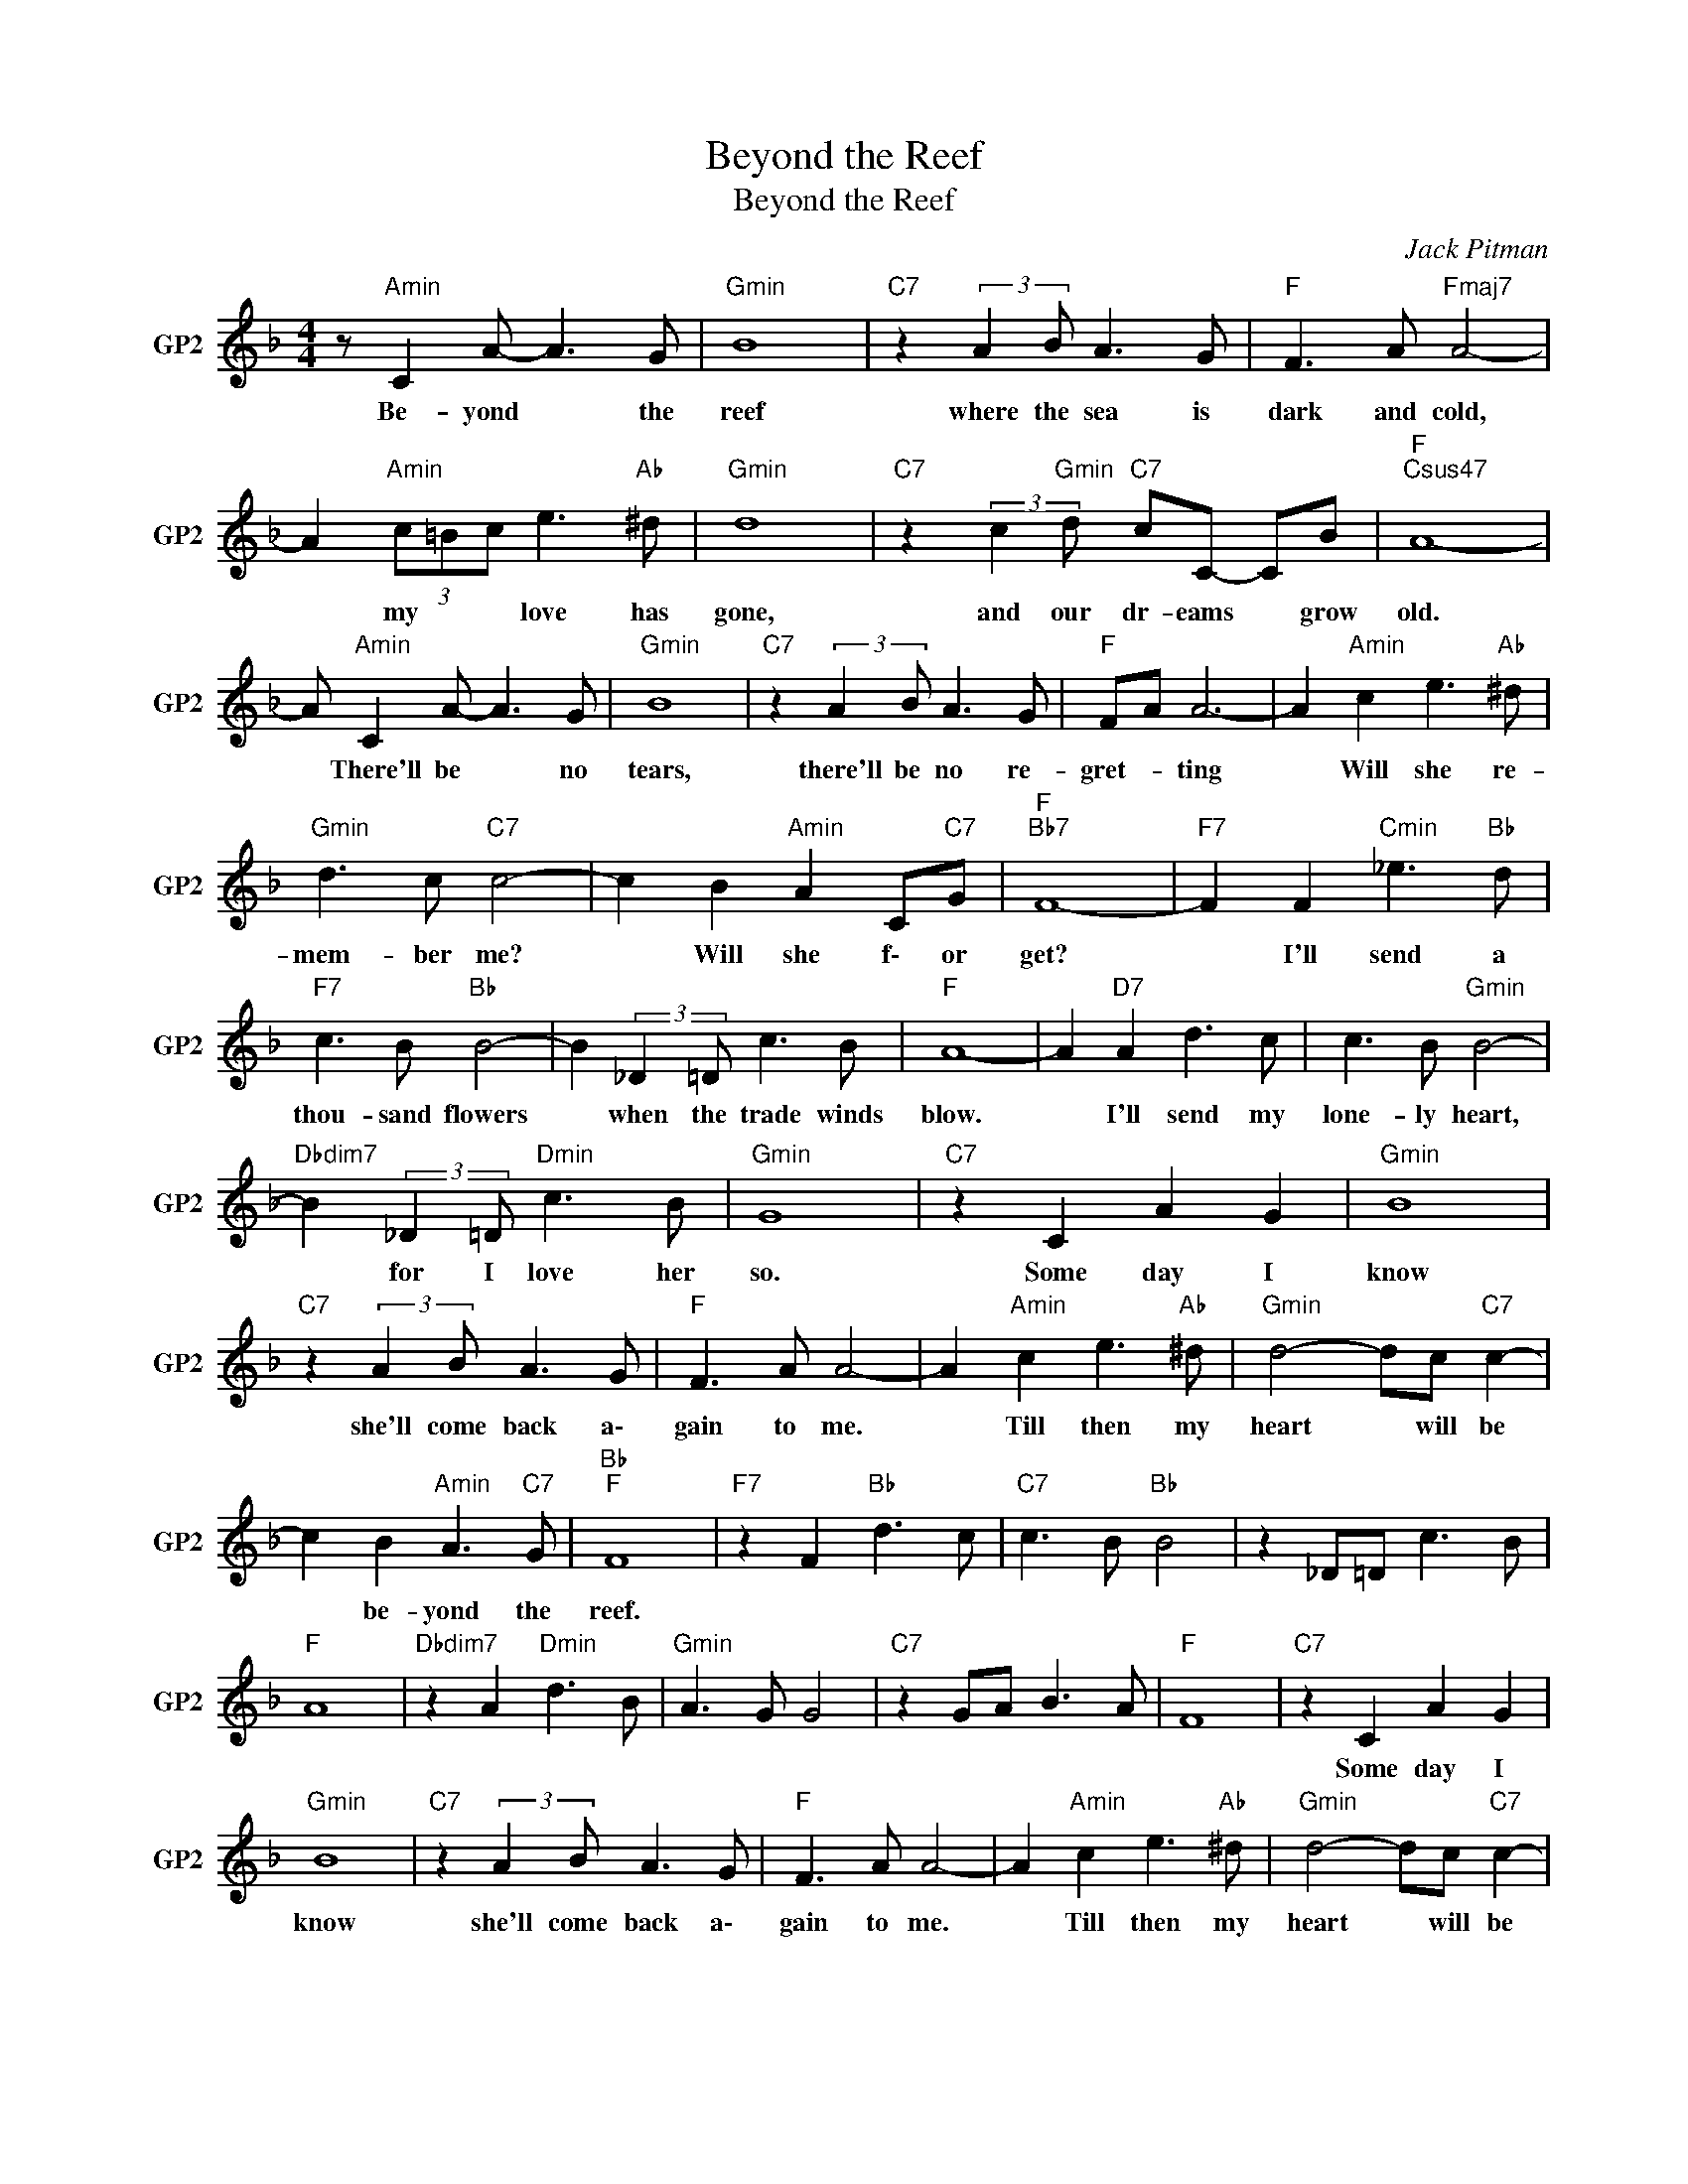 X:1
T:Beyond the Reef
T:Beyond the Reef
C:Jack Pitman
Z:All Rights Reserved
L:1/8
M:4/4
K:F
V:1 treble nm="GP2" snm="GP2"
%%MIDI channel 2
%%MIDI program 0
V:1
 z"Amin" C2 A- A3 G |"Gmin" B8 |"C7" z2 (3:2:2A2 B A3 G |"F " F3 A"Fmaj7" A4- | %4
w: Be- yond * the|reef|where the sea is|dark and cold,|
 A2"Amin" (3c=Bc e3"Ab " ^d |"Gmin" d8 |"C7" z2 (3:2:2c2"Gmin" d"C7" cC- CB |"F ""Csus47" A8- | %8
w: * my * * love has|gone,|and our dr- eams * grow|old.|
 A"Amin" C2 A- A3 G |"Gmin" B8 |"C7" z2 (3:2:2A2 B A3 G |"F " FA A6- | A2"Amin" c2 e3"Ab " ^d | %13
w: * There'll be * no|tears,|there'll be no re-|gret- * ting|* Will she re-|
"Gmin" d3 c"C7" c4- | c2 B2"Amin" A2 C"C7"G |"F ""Bb7" F8- |"F7" F2 F2"Cmin" _e3"Bb " d | %17
w: mem- ber me?|* Will she f\- or|get?|* I'll send a|
"F7" c3 B"Bb " B4- | B2 (3:2:2_D2 =D c3 B |"F " A8- | A2"D7" A2 d3 c | c3 B"Gmin" B4- | %22
w: thou- sand flowers|* when the trade winds|blow.|* I'll send my|lone- ly heart,|
"Dbdim7" B2 (3:2:2_D2 =D"Dmin" c3 B |"Gmin" G8 |"C7" z2 C2 A2 G2 |"Gmin" B8 | %26
w: * for I love her|so.|Some day I|know|
"C7" z2 (3:2:2A2 B A3 G |"F " F3 A A4- | A2"Amin" c2 e3"Ab " ^d |"Gmin" d4- dc"C7" c2- | %30
w: she'll come back a\-|gain to me.|* Till then my|heart * will be|
 c2 B2"Amin" A3"C7" G |"Bb ""F " F8 |"F7" z2 F2"Bb " d3 c |"C7" c3 B"Bb " B4 | z2 _D=D c3 B | %35
w: * be- yond the|reef.||||
"F " A8 |"Dbdim7" z2 A2"Dmin" d3 B |"Gmin" A3 G G4 |"C7" z2 GA B3 A |"F " F8 |"C7" z2 C2 A2 G2 | %41
w: |||||Some day I|
"Gmin" B8 |"C7" z2 (3:2:2A2 B A3 G |"F " F3 A A4- | A2"Amin" c2 e3"Ab " ^d |"Gmin" d4- dc"C7" c2- | %46
w: know|she'll come back a\-|gain to me.|* Till then my|heart * will be|
 c2 B2"Amin" AC- C"C7"G |"Bb ""F " F8 |"Bb " F4"Gmin" G4 |"Gb7" B4 _d4 |"F " c8 |] %51
w: * be- yond * * the|reef.||||

